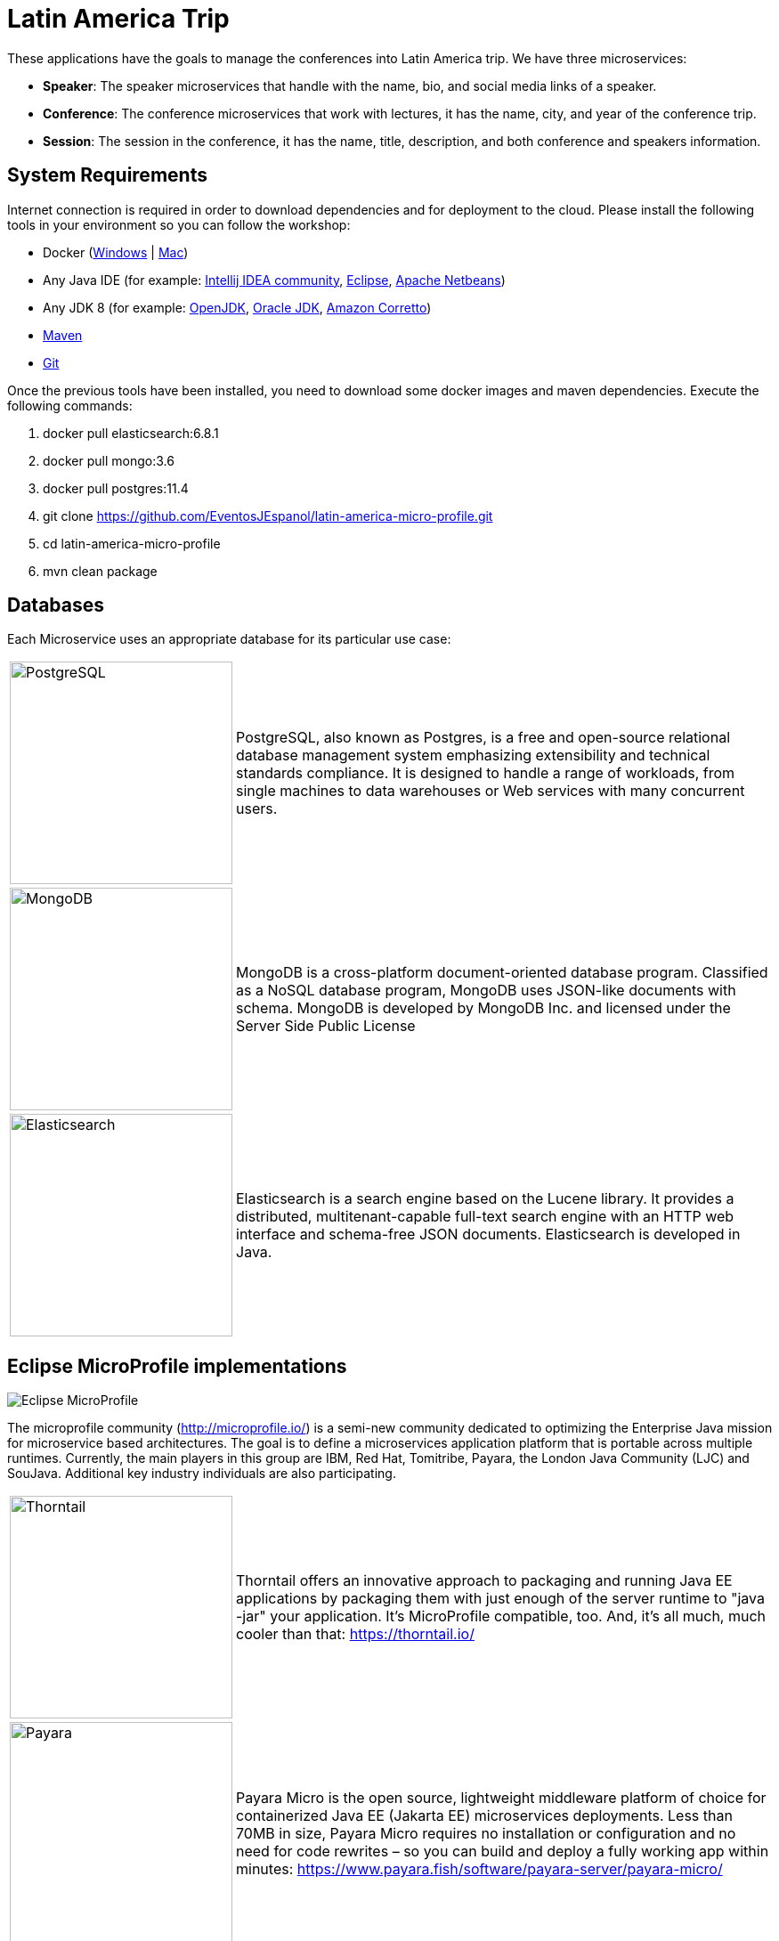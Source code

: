 = Latin America Trip

These applications have the goals to manage the conferences into Latin America trip. We have three microservices:

* **Speaker**: The speaker microservices that handle with the name, bio, and social media links of a speaker.
* **Conference**: The conference microservices that work with lectures, it has the name, city, and year of the conference trip.
* **Session**: The session in the conference, it has the name, title, description, and both conference and speakers information.

== System Requirements

Internet connection is required in order to download dependencies and for deployment to the cloud. Please install the following tools in your environment so you can follow the workshop:

* Docker (https://docs.docker.com/docker-for-windows/install/[Windows] | https://docs.docker.com/docker-for-mac/install/[Mac])
* Any Java IDE (for example: https://www.jetbrains.com/idea/download/[Intellij IDEA community], https://www.eclipse.org/downloads/packages/release/2019-06/r/eclipse-ide-enterprise-java-developers[Eclipse], https://netbeans.apache.org/download/nb110/nb110.html[Apache Netbeans])
* Any JDK 8 (for example: https://adoptopenjdk.net/upstream.html/[OpenJDK], https://www.oracle.com/technetwork/java/javase/downloads/jdk8-downloads-2133151.html[Oracle JDK], https://docs.aws.amazon.com/corretto/latest/corretto-8-ug/downloads-list.html[Amazon Corretto]) 
* https://maven.apache.org/download.cgi[Maven]
* https://git-scm.com/downloads[Git]
  
Once the previous tools have been installed, you need to download some docker images and maven dependencies. Execute the following commands:

1. docker pull elasticsearch:6.8.1
2. docker pull mongo:3.6
3. docker pull postgres:11.4
4. git clone https://github.com/EventosJEspanol/latin-america-micro-profile.git
5. cd latin-america-micro-profile
6. mvn clean package

== Databases

Each Microservice uses an appropriate database for its particular use case:

[cols="20%,80%", grid="none", frame="none", stripes="none"]
|===
|image:https://upload.wikimedia.org/wikipedia/commons/thumb/2/29/Postgresql_elephant.svg/220px-Postgresql_elephant.svg.png[PostgreSQL, role="left", width="250"] 
|PostgreSQL, also known as Postgres, is a free and open-source relational database management system emphasizing extensibility and technical standards compliance. It is designed to handle a range of workloads, from single machines to data warehouses or Web services with many concurrent users.

|image:https://i.dlpng.com/static/png/414627_preview.png[MongoDB, role="left", width="250"]
|MongoDB is a cross-platform document-oriented database program. Classified as a NoSQL database program, MongoDB uses JSON-like documents with schema. MongoDB is developed by MongoDB Inc. and licensed under the Server Side Public License

|image:https://static-www.elastic.co/v3/assets/bltefdd0b53724fa2ce/blt6ae3d6980b5fd629/5bbca1d1af3a954c36f95ed3/logo-elastic.svg[Elasticsearch, role="left", width="250"]
|Elasticsearch is a search engine based on the Lucene library. It provides a distributed, multitenant-capable full-text search engine with an HTTP web interface and schema-free JSON documents. Elasticsearch is developed in Java.
|===

== Eclipse MicroProfile implementations

image::https://microprofile.io/wp-content/uploads/2018/06/MP-logo-w-tagline.png[Eclipse MicroProfile,align="center"]

The microprofile community (http://microprofile.io/) is a semi-new community dedicated to optimizing the Enterprise Java mission for microservice based architectures. The goal is to define a microservices application platform that is portable across multiple runtimes. Currently, the main players in this group are IBM, Red Hat, Tomitribe, Payara, the London Java Community (LJC) and SouJava. Additional key industry individuals are also participating.

[cols="20%,80%", grid="none", frame="none", stripes="none"]
|===
|image:https://developers.redhat.com/blog/wp-content/uploads/2018/10/thorntail_vertical_rgb_600px_default.png[Thorntail,role="left", width="250"]
|Thorntail offers an innovative approach to packaging and running Java EE applications by packaging them with just enough of the server runtime to "java -jar" your application. It's MicroProfile compatible, too. And, it's all much, much cooler than that: https://thorntail.io/

|image:https://www.payara.fish/payara-site/media/gb/micro-logo-for-blue-fade-RGB.png[Payara,role="left", width="250"]
|Payara Micro is the open source, lightweight middleware platform of choice for containerized Java EE (Jakarta EE) microservices deployments. Less than 70MB in size, Payara Micro requires no installation or configuration and no need for code rewrites – so you can build and deploy a fully working app within minutes: https://www.payara.fish/software/payara-server/payara-micro/

|image:https://avatars0.githubusercontent.com/u/6859905?s=280&v=4[KumuluzEE,role="left", width="250"]
|Develop microservices with Java EE / Jakarta EE technologies and extend them with Node.js, Go and other languages. Migrate existing Java EE applications to microservices and cloud-native architecture: https://ee.kumuluz.com/
|===

=== Local Configuration

image::https://www.docker.com/sites/default/files/horizontal_large.png[Docker,align="center"]

1. Install docker: https://www.docker.com/
2. Run docker command
3. `docker run -d --name elasticsearch -p 9200:9200 -p 9300:9300 -e "discovery.type=single-node" elasticsearch:6.8.1`
4. `docker run -d --name mongodb-instance -p 27017:27017 mongo`
5. `docker run -d --name postgresql -p 5432:5432  -e POSTGRES_PASSWORD=password -e POSTGRES_DB=speaker postgres`


=== Run Applications

The services are up; the next step is to run the applications:

* speaker (thorntail):
  1. `mvn -DskipTests clean package thorntail:package`
  2. `java -jar -Xmx512m -Dswarm.http.port=$PORT target/speaker-thorntail.jar`
* session (kumuluzee):
  1. `mvn -DskipTests clean package kumuluzee:repackage`
  2. `java -jar -Xmx512m -Dkumuluzee.server.http.port=$PORT target/session.jar`
* conference (Payara):
  1. `mvn -DskipTests clean package payara-micro:bundle`
  2. `java -jar -Xmx512m target/conference-microbundle.jar --port $PORT`


=== Cloud Configuration


Platform.sh is the newest generation of PaaS, which allows the services to manage by the platform itself using infrastructure by code.


* [`.platform/routes.yaml`](.platform/routes.yaml): Platform.sh allows you to define the [routes](https://docs.platform.sh/configuration/routes.html).
* [`.platform/services.yaml`](.platform/services.yaml):  Platform.sh allows you to completely define and configure the topology and [services you want to use on your project](https://docs.platform.sh/configuration/services.html).
* [`.platform.app.yaml`](.platform.app.yaml): You control your application and the way it will be built and deployed on Platform.sh [via a single configuration file](https://docs.platform.sh/configuration/app-containers.html).

==== References:

* https://platform.sh/blog/how-platform-paas-works/
* https://platform.sh/stacks/java/
